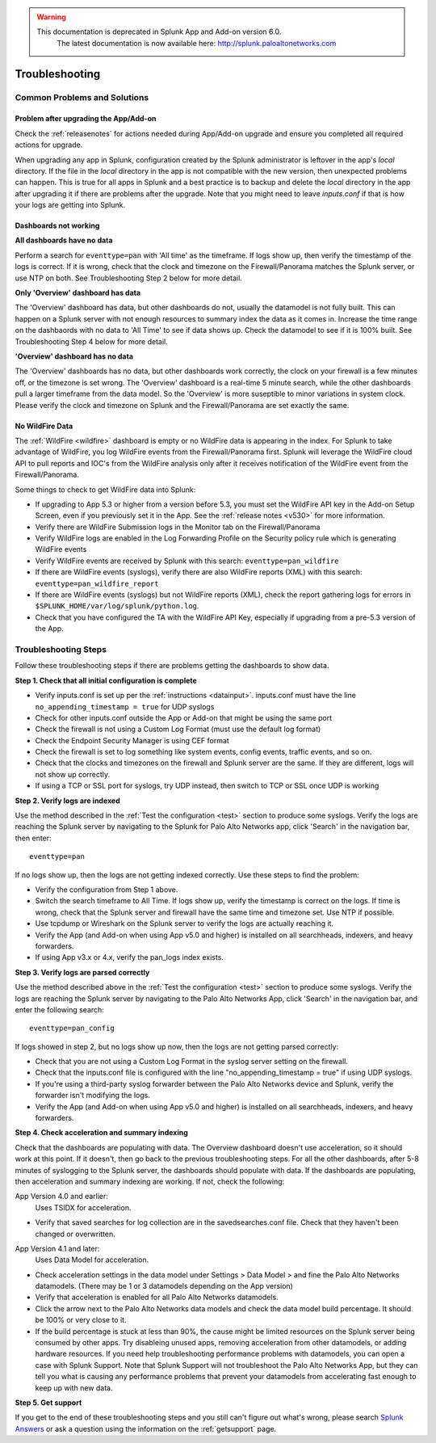 .. raw:: html

    <style> .red {color:red} </style>

.. role:: red

.. warning::
   This documentation is :red:`deprecated` in Splunk App and Add-on version 6.0.
     The latest documentation is now available here: http://splunk.paloaltonetworks.com

.. _troubleshoot:

===============
Troubleshooting
===============

Common Problems and Solutions
=============================

Problem after upgrading the App/Add-on
--------------------------------------

Check the :ref:`releasenotes` for actions needed during App/Add-on
upgrade and ensure you completed all required actions for upgrade.

When upgrading any app in Splunk, configuration created by the Splunk
administrator is leftover in the app's `local` directory. If the file in the
`local` directory in the app is not compatible with the new version, then
unexpected problems can happen.  This is true for all apps in Splunk and a
best practice is to backup and delete the `local` directory in the app after
upgrading it if there are problems after the upgrade. Note that you might
need to leave `inputs.conf` if that is how your logs are getting into Splunk.

Dashboards not working
----------------------

**All dashboards have no data**

Perform a search for ``eventtype=pan`` with 'All time' as the timeframe. If
logs show up, then verify the timestamp of the logs is correct. If it is wrong,
check that the clock and timezone on the Firewall/Panorama matches the Splunk
server, or use NTP on both. See Troubleshooting Step 2 below for more detail.

**Only 'Overview' dashboard has data**

The 'Overview' dashboard has data, but other dashboards do not,
usually the datamodel is not fully built.  This can happen on a
Splunk server with not enough resources to summary index the data as
it comes in. Increase the time range on the dashbaords with no data
to 'All Time' to see if data shows up. Check the datamodel to see if
it is 100% built.  See Troubleshooting Step 4 below for more detail.

**'Overview' dashboard has no data**

The 'Overview' dashboards has no data, but other dashboards work correctly,
the clock on your firewall is a few minutes off, or the timezone is set wrong.
The 'Overview' dashboard is a real-time 5 minute search, while the other
dashboards pull a larger timeframe from the data model. So the 'Overview' is
more suseptible to minor variations in system clock.  Please verify the clock
and timezone on Splunk and the Firewall/Panorama are set exactly the same.

No WildFire Data
----------------

The :ref:`WildFire <wildfire>` dashboard is empty or no WildFire
data is appearing in the index. For Splunk to take advantage of
WildFire, you log WildFire events from the Firewall/Panorama
first. Splunk will leverage the WildFire cloud API to pull reports
and IOC's from the WildFire analysis only after it receives
notification of the WildFire event from the Firewall/Panorama.

Some things to check to get WildFire data into Splunk:

- If upgrading to App 5.3 or higher from a version before 5.3, you must
  set the WildFire API key in the Add-on Setup Screen, even if you
  previously set it in the App. See the :ref:`release notes <v530>` for
  more information.
- Verify there are WildFire Submission logs
  in the Monitor tab on the Firewall/Panorama
- Verify WildFire logs are enabled in the Log Forwarding Profile
  on the Security policy rule which is generating WildFire events
- Verify WildFire events are received by Splunk
  with this search: ``eventtype=pan_wildfire``
- If there are WildFire events (syslogs), verify there are also WildFire
  reports (XML) with this search: ``eventtype=pan_wildfire_report``
- If there are WildFire events (syslogs) but not WildFire
  reports (XML), check the report gathering logs for
  errors in ``$SPLUNK_HOME/var/log/splunk/python.log``.
- Check that you have configured the TA with the WildFire API
  Key, especially if upgrading from a pre-5.3 version of the App.


Troubleshooting Steps
=====================

Follow these troubleshooting steps if there are problems getting the
dashboards to show data.

**Step 1.  Check that all initial configuration is complete**

- Verify inputs.conf is set up per the :ref:`instructions <datainput>`.
  inputs.conf must have the line ``no_appending_timestamp = true`` for UDP
  syslogs
- Check for other inputs.conf outside the App or Add-on that might be using
  the same port
- Check the firewall is not using a Custom Log Format (must use the
  default log format)
- Check the Endpoint Security Manager is using CEF format
- Check the firewall is set to log something like system events, config
  events, traffic events, and so on.
- Check that the clocks and timezones on the firewall and Splunk server are
  the same.  If they are different, logs will not show up correctly.
- If using a TCP or SSL port for syslogs, try UDP instead, then switch
  to TCP or SSL once UDP is working

**Step 2.  Verify logs are indexed**

Use the method described in the :ref:`Test the configuration <test>` section
to produce some syslogs. Verify the logs are reaching the Splunk server by
navigating to the Splunk for Palo Alto Networks app, click 'Search' in the
navigation bar, then enter::

    eventtype=pan

.. image:: _static/test_pan.png

If no logs show up, then the logs are not getting indexed correctly. Use
these steps to find the problem:

- Verify the configuration from Step 1 above.
- Switch the search timeframe to All Time. If logs show up, verify the
  timestamp is correct on the logs. If time is wrong, check that the Splunk
  server and firewall have the same time and timezone set. Use NTP if possible.
- Use tcpdump or Wireshark on the Splunk server to verify the logs are
  actually reaching it.
- Verify the App (and Add-on when using App v5.0 and higher) is installed on
  all searchheads, indexers, and heavy forwarders.
- If using App v3.x or 4.x, verify the pan_logs index exists.

**Step 3. Verify logs are parsed correctly**

Use the method described above in the :ref:`Test the configuration <test>`
section to produce some syslogs. Verify the logs are reaching the Splunk
server by navigating to the Palo Alto Networks App, click 'Search' in the
navigation bar, and enter the following search::

    eventtype=pan_config

.. image:: _static/test_pan_config.png

If logs showed in step 2, but no logs show up now, then the logs are not
getting parsed correctly:

- Check that you are not using a Custom Log Format in the syslog server
  setting on the firewall.
- Check that the inputs.conf file is configured with the line
  "no_appending_timestamp = true" if using UDP syslogs.
- If you're using a third-party syslog forwarder between the Palo Alto
  Networks device and Splunk, verify the forwarder isn't modifying the logs.
- Verify the App (and Add-on when using App v5.0 and higher) is installed on
  all searchheads, indexers, and heavy forwarders.

**Step 4.  Check acceleration and summary indexing**

.. image:: _static/troubleshooting_dashboard.png

Check that the dashboards are populating with data. The Overview dashboard
doesn't use acceleration, so it should work at this point. If it doesn't,
then go back to the previous troubleshooting steps. For all the other
dashboards, after 5-8 minutes of syslogging to the Splunk server, the
dashboards should populate with data. If the dashboards are populating,
then acceleration and summary indexing are working. If not, check the
following:

App Version 4.0 and earlier:
  Uses TSIDX for acceleration.

- Verify that saved searches for log collection are in the savedsearches.conf
  file. Check that they haven't been changed or overwritten.

App Version 4.1 and later:
  Uses Data Model for acceleration.

- Check acceleration settings in the data model under Settings > Data Model >
  and fine the Palo Alto Networks datamodels. (There may be 1 or 3 datamodels
  depending on the App version)
- Verify that acceleration is enabled for all Palo Alto Networks datamodels.
- Click the arrow next to the Palo Alto Networks data models and check the
  data model build percentage. It should be 100% or very close to it.
- If the build percentage is stuck at less than 90%, the cause might be
  limited resources on the Splunk server being consumed by other apps. Try
  disableing unused apps, removing acceleration from other datamodels,
  or adding hardware resources. If you need help troubleshooting performance
  problems with datamodels, you can open a case with Splunk Support. Note
  that Splunk Support will not troubleshoot the Palo Alto Networks App, but
  they can tell you what is causing any performance problems that prevent
  your datamodels from accelerating fast enough to keep up with new data.

**Step 5.  Get support**

If you get to the end of these troubleshooting steps and you still can't figure
out what's wrong, please search `Splunk Answers`_ or ask a question using the
information on the :ref:`getsupport` page.

.. _Splunk Answers: https://answers.splunk.com/app/questions/491.html
